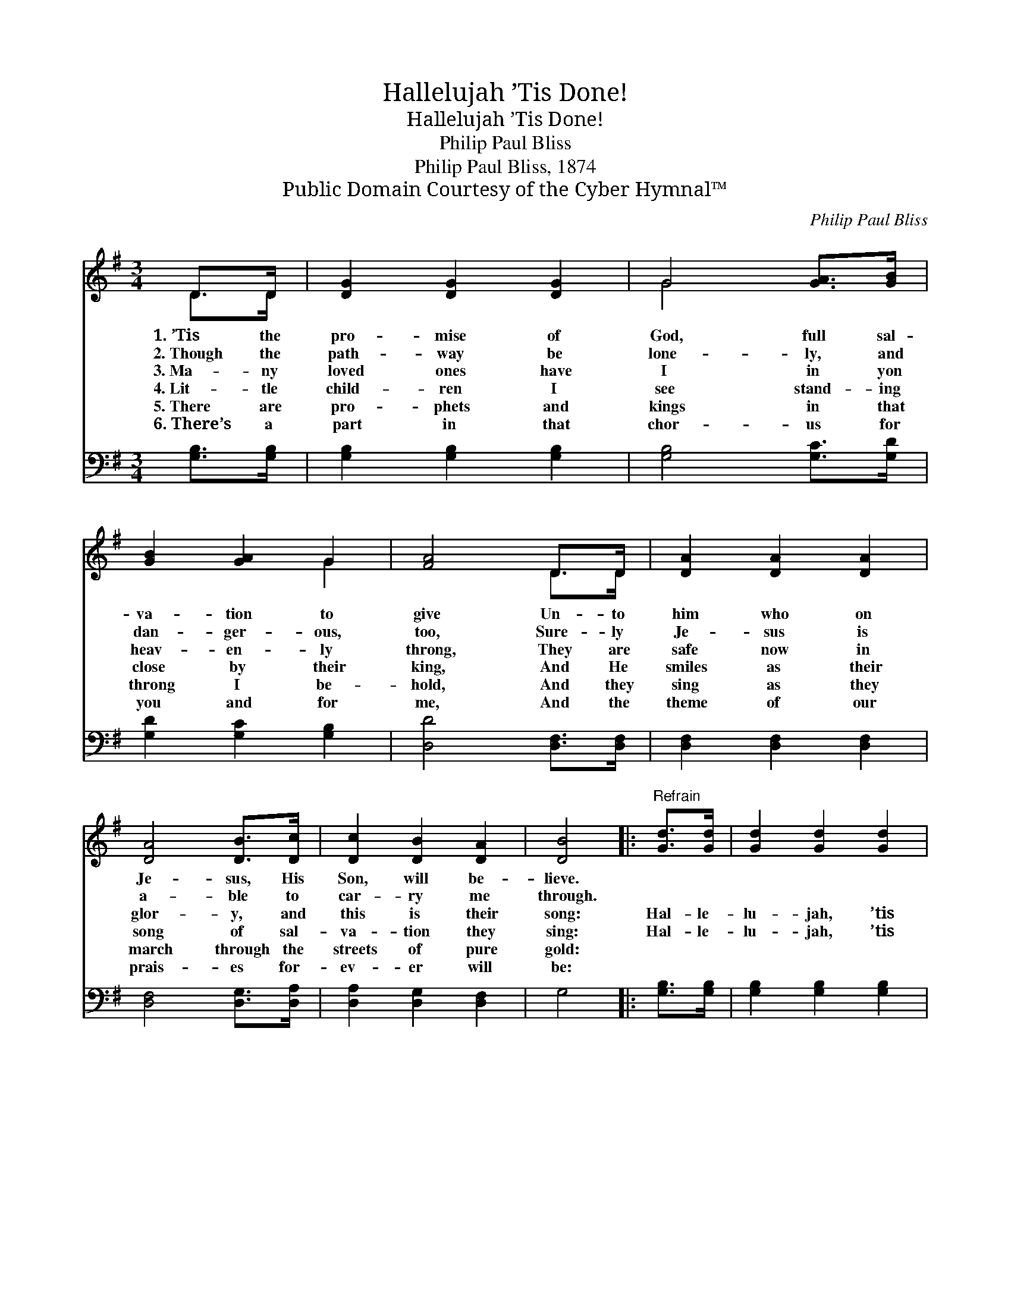 X:1
T:Hallelujah ’Tis Done!
T:Hallelujah ’Tis Done!
T:Philip Paul Bliss
T:Philip Paul Bliss, 1874
T:Public Domain Courtesy of the Cyber Hymnal™
C:Philip Paul Bliss
Z:Public Domain
Z:Courtesy of the Cyber Hymnal™
%%score ( 1 2 ) ( 3 4 )
L:1/8
M:3/4
K:G
V:1 treble 
V:2 treble 
V:3 bass 
V:4 bass 
V:1
 D>D | [DG]2 [DG]2 [DG]2 | G4 [GA]>[GB] | [GB]2 [GA]2 G2 | [FA]4 D>D | [DA]2 [DA]2 [DA]2 | %6
w: 1.~’Tis the|pro- mise of|God, full sal-|va- tion to|give Un- to|him who on|
w: 2.~Though the|path- way be|lone- ly, and|dan- ger- ous,|too, Sure- ly|Je- sus is|
w: 3.~Ma- ny|loved ones have|I in yon|heav- en- ly|throng, They are|safe now in|
w: 4.~Lit- tle|child- ren I|see stand- ing|close by their|king, And He|smiles as their|
w: 5.~There are|pro- phets and|kings in that|throng I be-|hold, And they|sing as they|
w: 6.~There’s a|part in that|chor- us for|you and for|me, And the|theme of our|
 [DA]4 [DB]>[Dc] | [Dc]2 [DB]2 [DA]2 | [DB]4 |:"^Refrain" [Gd]>[Gd] | [Gd]2 [Gd]2 [Gd]2 | %11
w: Je- sus, His|Son, will be-|lieve.|||
w: a- ble to|car- ry me|through.|||
w: glor- y, and|this is their|song:|Hal- le-|lu- jah, ’tis|
w: song of sal-|va- tion they|sing:|Hal- le-|lu- jah, ’tis|
w: march through the|streets of pure|gold:|||
w: prais- es for-|ev- er will|be:|||
 (e2 d2) [GB]>[GB] | [GB]2 [GB]2 [GB]2 | (c2 B2) [FA]>[FA] | G2 G2 G2 | [EA]2 [EG]2 [CE]2 |1 %16
w: |||||
w: |||||
w: done! * I be-|lieve on the|Son; * I am|saved by the|blood of the|
w: done! * I be-|lieve on the|Son; * I am|saved by the|blood of the|
w: |||||
w: |||||
 [B,D]2 [DG]2 [FA]2 | [GB]4 :|2 [B,D]2 [DG]2 [DA]2 || [DG]4 |] %20
w: ||||
w: ||||
w: cru- ci- fied|One;|||
w: ~ ~ ~|~|cru- ci- fied|One.|
w: ||||
w: ||||
V:2
 D>D | x6 | G4 x2 | x4 G2 | x4 D>D | x6 | x6 | x6 | x4 |: x2 | x6 | G4 x2 | x6 | G4 x2 | G2 G2 G2 | %15
 x6 |1 x6 | x4 :|2 x6 || x4 |] %20
V:3
 [G,B,]>[G,B,] | [G,B,]2 [G,B,]2 [G,B,]2 | [G,B,]4 [G,C]>[G,D] | [G,D]2 [G,C]2 [G,B,]2 | %4
 [D,D]4 [D,F,]>[D,F,] | [D,F,]2 [D,F,]2 [D,F,]2 | [D,F,]4 [D,G,]>[D,A,] | [D,A,]2 [D,G,]2 [D,F,]2 | %8
 G,4 |: [G,B,]>[G,B,] | [G,B,]2 [G,B,]2 [G,B,]2 | (C2 B,2) [G,D]>[G,D] | [G,D]2 [G,D]2 [G,D]2 | %13
 (E2 D2) [D,C]>[D,C] | [E,B,]2 [E,B,]2 [E,B,]2 | [C,C]2 [C,G,]2 [C,G,]2 |1 [D,G,]2 [D,B,]2 [D,D]2 | %17
 [G,D]4 :|2 [D,G,]2 [D,B,]2 [D,C]2 || [G,,B,]4 |] %20
V:4
 x2 | x6 | x6 | x6 | x6 | x6 | x6 | x6 | x4 |: x2 | x6 | G,4 x2 | x6 | G,4 x2 | x6 | x6 |1 x6 | %17
 x4 :|2 x6 || x4 |] %20

